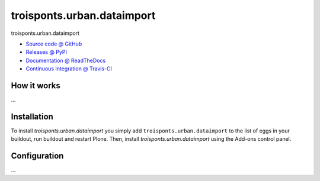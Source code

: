 ====================
troisponts.urban.dataimport
====================

troisponts.urban.dataimport

* `Source code @ GitHub <https://github.com/IMIO/troisponts.urban.dataimport>`_
* `Releases @ PyPI <http://pypi.python.org/pypi/troisponts.urban.dataimport>`_
* `Documentation @ ReadTheDocs <http://troispontsurbandataimport.readthedocs.org>`_
* `Continuous Integration @ Travis-CI <http://travis-ci.org/IMIO/troisponts.urban.dataimport>`_

How it works
============

...


Installation
============

To install `troisponts.urban.dataimport` you simply add ``troisponts.urban.dataimport``
to the list of eggs in your buildout, run buildout and restart Plone.
Then, install `troisponts.urban.dataimport` using the Add-ons control panel.


Configuration
=============

...

